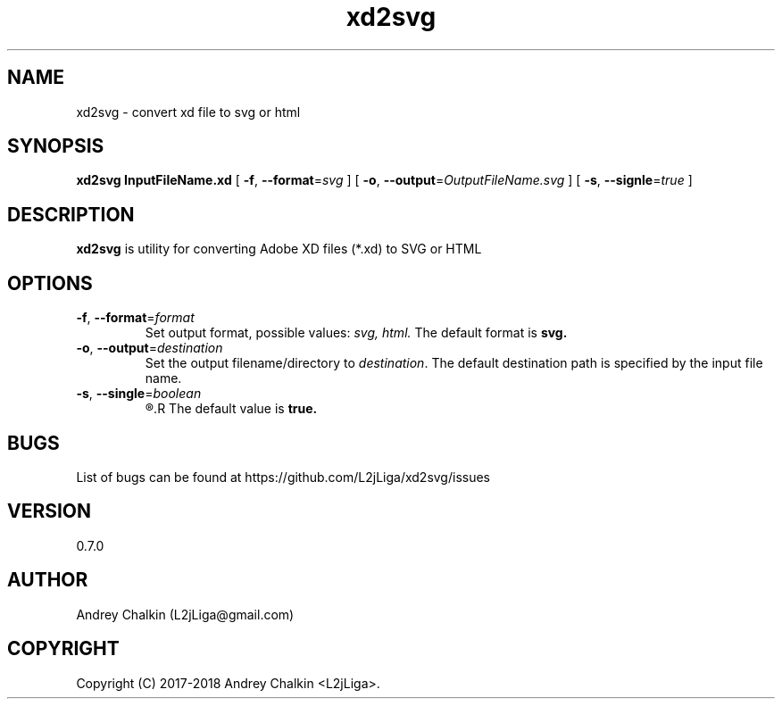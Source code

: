 .\" Manpage for xd2svg.
.\" Contact L2jLiga@gmail.com to correct errors or typos.
.TH xd2svg 1 "27 Jun 2018" "0.7.0" "xd2svg man page"
.SH NAME
xd2svg - convert xd file to svg or html
.SH SYNOPSIS
.B xd2svg
.B InputFileName.xd
[
.BI "\fB-f\fR, \fB\-\-format\fR=" "svg"
]
[
.BI "\fB-o\fR, \fB\-\-output\fR=" "OutputFileName.svg"
]
[
.BI "\fB-s\fR, \fB\-\-signle\fR=" "true"
]
.SH DESCRIPTION
.B xd2svg
is utility for converting Adobe XD files (*.xd) to SVG or HTML
.SH OPTIONS

.TP
.BI "\fB-f\fR, \fB\-\-format\fR=" "format"
Set output format, possible values: \fIsvg, \fIhtml. \fRThe default format is \fBsvg.

.TP
.BI "\fB-o\fR, \fB\-\-output\fR=" "destination"
Set the output filename/directory to
.IR destination .
The default destination path is specified by the input file name.

.TP
.BI "\fB-s\fR, \fB\-\-single\fR=" "boolean"
.R Specify does output should be single file with all artboards or directory with separated each other.
.R The default value is \fBtrue.

.SH BUGS
List of bugs can be found at https://github.com/L2jLiga/xd2svg/issues
.SH VERSION
0.7.0
.SH AUTHOR
Andrey Chalkin (L2jLiga@gmail.com)
.SH COPYRIGHT
Copyright (C) 2017-2018 Andrey Chalkin <L2jLiga>.

